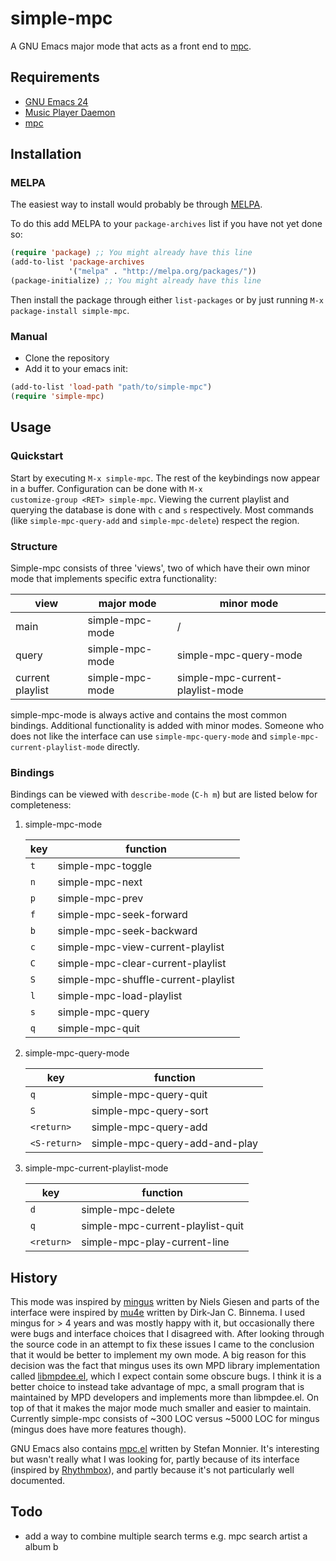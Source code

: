 * simple-mpc [[http://melpa.org/#/simple-mpc][file:http://melpa.org/packages/simple-mpc-badge.svg]]
A GNU Emacs major mode that acts as a front end to [[http://www.musicpd.org/clients/mpc/][mpc]].
[[./screenshot.png]]
** Requirements
- [[https://www.gnu.org/software/emacs/][GNU Emacs 24]]
- [[http://www.musicpd.org/][Music Player Daemon]]
- [[http://www.musicpd.org/clients/mpc/][mpc]]
** Installation
*** MELPA
The easiest way to install would probably be through [[http://melpa.org/][MELPA]].

To do this add MELPA to your =package-archives= list if you have not
yet done so:

#+BEGIN_SRC lisp
(require 'package) ;; You might already have this line
(add-to-list 'package-archives
             '("melpa" . "http://melpa.org/packages/"))
(package-initialize) ;; You might already have this line
#+END_SRC

Then install the package through either =list-packages= or by just
running =M-x package-install simple-mpc=.
*** Manual
- Clone the repository
- Add it to your emacs init:
#+BEGIN_SRC lisp
(add-to-list 'load-path "path/to/simple-mpc")
(require 'simple-mpc)
#+END_SRC
** Usage
*** Quickstart
Start by executing =M-x simple-mpc=. The rest of the keybindings now
appear in a buffer. Configuration can be done with =M-x
customize-group <RET> simple-mpc=. Viewing the current playlist and
querying the database is done with =c= and =s= respectively. Most
commands (like =simple-mpc-query-add= and =simple-mpc-delete=) respect
the region.
*** Structure
Simple-mpc consists of three 'views', two of which have their own
minor mode that implements specific extra functionality:

|------------------+-----------------+----------------------------------|
| view             | major mode      | minor mode                       |
|------------------+-----------------+----------------------------------|
| main             | simple-mpc-mode | /                                |
| query            | simple-mpc-mode | simple-mpc-query-mode            |
| current playlist | simple-mpc-mode | simple-mpc-current-playlist-mode |
|------------------+-----------------+----------------------------------|

simple-mpc-mode is always active and contains the most common
bindings. Additional functionality is added with minor modes. Someone
who does not like the interface can use =simple-mpc-query-mode= and
=simple-mpc-current-playlist-mode= directly.
*** Bindings
Bindings can be viewed with =describe-mode= (=C-h m=) but are listed
below for completeness:
**** simple-mpc-mode
|-----+-------------------------------------|
| key | function                            |
|-----+-------------------------------------|
| =t= | simple-mpc-toggle                   |
| =n= | simple-mpc-next                     |
| =p= | simple-mpc-prev                     |
| =f= | simple-mpc-seek-forward             |
| =b= | simple-mpc-seek-backward            |
| =c= | simple-mpc-view-current-playlist    |
| =C= | simple-mpc-clear-current-playlist   |
| =S= | simple-mpc-shuffle-current-playlist |
| =l= | simple-mpc-load-playlist            |
| =s= | simple-mpc-query                    |
| =q= | simple-mpc-quit                     |
|-----+-------------------------------------|
**** simple-mpc-query-mode
|--------------+-------------------------------|
| key          | function                      |
|--------------+-------------------------------|
| =q=          | simple-mpc-query-quit         |
| =S=          | simple-mpc-query-sort         |
| =<return>=   | simple-mpc-query-add          |
| =<S-return>= | simple-mpc-query-add-and-play |
|--------------+-------------------------------|
**** simple-mpc-current-playlist-mode
|------------+----------------------------------|
| key        | function                         |
|------------+----------------------------------|
| =d=        | simple-mpc-delete                |
| =q=        | simple-mpc-current-playlist-quit |
| =<return>= | simple-mpc-play-current-line     |
|------------+----------------------------------|
** History
This mode was inspired by [[https://github.com/pft/mingus][mingus]] written by Niels Giesen and parts of
the interface were inspired by [[http://www.djcbsoftware.nl/code/mu/mu4e.html][mu4e]] written by Dirk-Jan C. Binnema. I
used mingus for > 4 years and was mostly happy with it, but
occasionally there were bugs and interface choices that I disagreed
with. After looking through the source code in an attempt to fix these
issues I came to the conclusion that it would be better to implement
my own mode. A big reason for this decision was the fact that mingus
uses its own MPD library implementation called [[https://github.com/pft/mingus/blob/master/libmpdee.el][libmpdee.el]], which I
expect contain some obscure bugs. I think it is a better choice to
instead take advantage of mpc, a small program that is maintained by
MPD developers and implements more than libmpdee.el. On top of that it
makes the major mode much smaller and easier to maintain. Currently
simple-mpc consists of ~300 LOC versus ~5000 LOC for mingus (mingus
does have more features though).

GNU Emacs also contains [[http://git.savannah.gnu.org/cgit/emacs.git/tree/lisp/mpc.el][mpc.el]] written by Stefan Monnier. It's
interesting but wasn't really what I was looking for, partly because
of its interface (inspired by [[https://wiki.gnome.org/Apps/Rhythmbox][Rhythmbox]]), and partly because it's not
particularly well documented.
** Todo
- add a way to combine multiple search terms e.g. mpc search artist a album b
